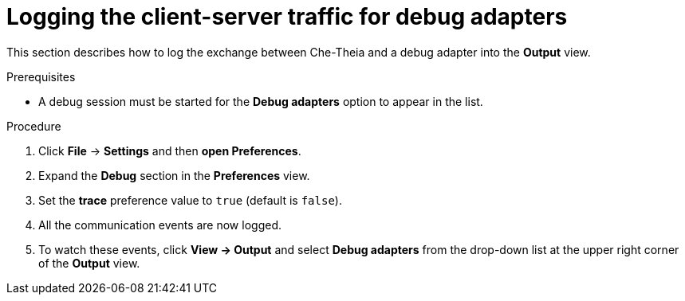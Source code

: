 // viewing-logs-from-language-servers-and-debug-adapters

[id="logging-the-client-server-traffic-for-debug-adapters_{context}"]
= Logging the client-server traffic for debug adapters

This section describes how to log the exchange between Che-Theia and a debug adapter into the *Output* view.

.Prerequisites

* A debug session must be started for the *Debug adapters* option to appear in the list.

.Procedure

. Click *File* -> *Settings* and then *open Preferences*.

. Expand the *Debug* section in the *Preferences* view.

. Set the *trace* preference value to `true` (default is `false`).

. All the communication events are now logged.

. To watch these events, click *View -> Output* and select *Debug adapters* from the drop-down list at the upper right corner of the *Output* view.
ifeval::["{project-context}" == "che"]
+
image::logs/logging-the-client-server-traffic-for-debug-adapters.png[]
endif::[]
